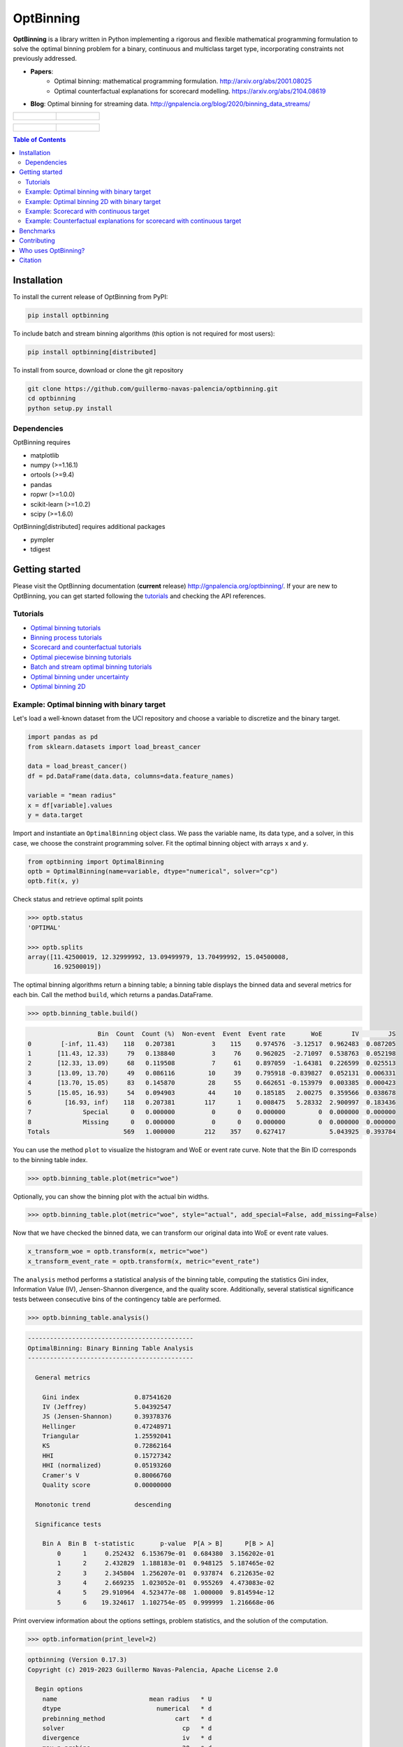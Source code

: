 ==========
OptBinning
==========

.. image::  https://github.com/guillermo-navas-palencia/optbinning/workflows/CI/badge.svg
   :target: https://github.com/guillermo-navas-palencia/optbinning/workflows/CI/badge.svg

.. image::  https://img.shields.io/github/license/guillermo-navas-palencia/optbinning
   :target: https://img.shields.io/github/license/guillermo-navas-palencia/optbinning

.. image:: https://img.shields.io/badge/python-3.7%20%7C%203.8%20%7C%203.9%20%7C%203.10-blue
   :target: https://img.shields.io/badge/python-3.7%20%7C%203.8%20%7C%203.9%20%7C%203.10-blue

.. image:: https://img.shields.io/pypi/v/optbinning?color=blueviolet
   :target: https://img.shields.io/pypi/v/optbinning?color=blueviolet

.. image:: https://pepy.tech/badge/optbinning
   :target: https://pepy.tech/project/optbinning

.. image:: https://pepy.tech/badge/optbinning/month
   :target: https://pepy.tech/project/optbinning/month


**OptBinning** is a library written in Python implementing a rigorous and flexible mathematical programming formulation to solve the optimal binning problem for a binary, continuous and multiclass target type, incorporating constraints not previously addressed.

* **Papers**:
   * Optimal binning: mathematical programming formulation. http://arxiv.org/abs/2001.08025
   * Optimal counterfactual explanations for scorecard modelling. https://arxiv.org/abs/2104.08619
* **Blog**: Optimal binning for streaming data. http://gnpalencia.org/blog/2020/binning_data_streams/

.. list-table::

    * - .. figure:: doc/source/_images/binning_binary.png

      - .. figure:: doc/source/_images/binning_data_stream.gif

.. list-table::

    * - .. figure:: doc/source/_images/binning_2d_readme.png

      - .. figure:: doc/source/_images/binning_2d_readme_woe.png


.. contents:: **Table of Contents**

Installation
============

To install the current release of OptBinning from PyPI:

.. code-block:: text

   pip install optbinning

To include batch and stream binning algorithms (this option is not required for most users):

.. code-block:: text

  pip install optbinning[distributed]

To install from source, download or clone the git repository

.. code-block:: text

   git clone https://github.com/guillermo-navas-palencia/optbinning.git
   cd optbinning
   python setup.py install

Dependencies
------------
OptBinning requires

* matplotlib
* numpy (>=1.16.1)
* ortools (>=9.4)
* pandas
* ropwr (>=1.0.0)
* scikit-learn (>=1.0.2)
* scipy (>=1.6.0)

OptBinning[distributed] requires additional packages

* pympler
* tdigest


Getting started
===============

Please visit the OptBinning documentation (**current** release) http://gnpalencia.org/optbinning/. If your are new to OptBinning, you can get started following the `tutorials <http://gnpalencia.org/optbinning/tutorials.html>`_ and checking the API references.

Tutorials
---------

* `Optimal binning tutorials <http://gnpalencia.org/optbinning/tutorials.html#optimal-binning-tutorials>`_
* `Binning process tutorials <http://gnpalencia.org/optbinning/tutorials.html#binning-process-tutorials>`_
* `Scorecard and counterfactual tutorials <http://gnpalencia.org/optbinning/tutorials.html#scorecard-tutorials>`_
* `Optimal piecewise binning tutorials <http://gnpalencia.org/optbinning/tutorials.html#optimal-piecewise-binning-tutorials>`_
* `Batch and stream optimal binning tutorials <http://gnpalencia.org/optbinning/tutorials.html#optimal-binning-for-batch-and-streaming-data-processing>`_
* `Optimal binning under uncertainty <http://gnpalencia.org/optbinning/tutorials.html#optimal-binning-under-uncertainty>`_
* `Optimal binning 2D <http://gnpalencia.org/optbinning/tutorials.html#optimal-binning-2d>`_


Example: Optimal binning with binary target
-------------------------------------------

Let's load a well-known dataset from the UCI repository and choose a variable to discretize and the binary target.

.. code-block:: python

   import pandas as pd
   from sklearn.datasets import load_breast_cancer

   data = load_breast_cancer()
   df = pd.DataFrame(data.data, columns=data.feature_names)

   variable = "mean radius"
   x = df[variable].values
   y = data.target

Import and instantiate an ``OptimalBinning`` object class. We pass the variable name, its data type, and a solver, in this case, we choose the constraint programming solver. Fit the optimal binning object with arrays ``x`` and ``y``.

.. code-block:: python

   from optbinning import OptimalBinning
   optb = OptimalBinning(name=variable, dtype="numerical", solver="cp")
   optb.fit(x, y)

Check status and retrieve optimal split points

.. code-block:: python

   >>> optb.status
   'OPTIMAL'

   >>> optb.splits
   array([11.42500019, 12.32999992, 13.09499979, 13.70499992, 15.04500008,
          16.92500019])

The optimal binning algorithms return a binning table; a binning table displays the binned data and several metrics for each bin. Call the method ``build``, which returns a pandas.DataFrame.

.. code-block:: python

   >>> optb.binning_table.build()

.. code-block:: text

                      Bin  Count  Count (%)  Non-event  Event  Event rate       WoE        IV        JS
   0        [-inf, 11.43)    118   0.207381          3    115    0.974576  -3.12517  0.962483  0.087205
   1       [11.43, 12.33)     79   0.138840          3     76    0.962025  -2.71097  0.538763  0.052198
   2       [12.33, 13.09)     68   0.119508          7     61    0.897059  -1.64381  0.226599  0.025513
   3       [13.09, 13.70)     49   0.086116         10     39    0.795918 -0.839827  0.052131  0.006331
   4       [13.70, 15.05)     83   0.145870         28     55    0.662651 -0.153979  0.003385  0.000423
   5       [15.05, 16.93)     54   0.094903         44     10    0.185185   2.00275  0.359566  0.038678
   6         [16.93, inf)    118   0.207381        117      1    0.008475   5.28332  2.900997  0.183436
   7              Special      0   0.000000          0      0    0.000000         0  0.000000  0.000000
   8              Missing      0   0.000000          0      0    0.000000         0  0.000000  0.000000
   Totals                    569   1.000000        212    357    0.627417            5.043925  0.393784

You can use the method ``plot`` to visualize the histogram and WoE or event rate curve. Note that the Bin ID corresponds to the binning table index.

.. code-block:: python

   >>> optb.binning_table.plot(metric="woe")

.. image:: doc/source/_images/binning_readme_example_woe.png
   :target: doc/source/_images/binning_readme_example_woe.png

Optionally, you can show the binning plot with the actual bin widths.

.. code-block:: python

   >>> optb.binning_table.plot(metric="woe", style="actual", add_special=False, add_missing=False)

.. image:: doc/source/_images/binning_readme_example_split_woe.png
   :target: doc/source/_images/binning_readme_example_split_woe.png

Now that we have checked the binned data, we can transform our original data into WoE or event rate values.

.. code-block:: python

   x_transform_woe = optb.transform(x, metric="woe")
   x_transform_event_rate = optb.transform(x, metric="event_rate")

The ``analysis`` method performs a statistical analysis of the binning table, computing the statistics Gini index, Information Value (IV), Jensen-Shannon divergence, and the quality score. Additionally, several statistical significance tests between consecutive bins of the contingency table are performed.

.. code-block:: python

   >>> optb.binning_table.analysis()

.. code-block:: text

   ---------------------------------------------
   OptimalBinning: Binary Binning Table Analysis
   ---------------------------------------------

     General metrics

       Gini index               0.87541620
       IV (Jeffrey)             5.04392547
       JS (Jensen-Shannon)      0.39378376
       Hellinger                0.47248971
       Triangular               1.25592041
       KS                       0.72862164
       HHI                      0.15727342
       HHI (normalized)         0.05193260
       Cramer's V               0.80066760
       Quality score            0.00000000

     Monotonic trend            descending

     Significance tests

       Bin A  Bin B  t-statistic       p-value  P[A > B]      P[B > A]
           0      1     0.252432  6.153679e-01  0.684380  3.156202e-01
           1      2     2.432829  1.188183e-01  0.948125  5.187465e-02
           2      3     2.345804  1.256207e-01  0.937874  6.212635e-02
           3      4     2.669235  1.023052e-01  0.955269  4.473083e-02
           4      5    29.910964  4.523477e-08  1.000000  9.814594e-12
           5      6    19.324617  1.102754e-05  0.999999  1.216668e-06

Print overview information about the options settings, problem statistics, and the solution of the computation.

.. code-block:: python

   >>> optb.information(print_level=2)

.. code-block:: text

   optbinning (Version 0.17.3)
   Copyright (c) 2019-2023 Guillermo Navas-Palencia, Apache License 2.0

     Begin options
       name                         mean radius   * U
       dtype                          numerical   * d
       prebinning_method                   cart   * d
       solver                                cp   * d
       divergence                            iv   * d
       max_n_prebins                         20   * d
       min_prebin_size                     0.05   * d
       min_n_bins                            no   * d
       max_n_bins                            no   * d
       min_bin_size                          no   * d
       max_bin_size                          no   * d
       min_bin_n_nonevent                    no   * d
       max_bin_n_nonevent                    no   * d
       min_bin_n_event                       no   * d
       max_bin_n_event                       no   * d
       monotonic_trend                     auto   * d
       min_event_rate_diff                    0   * d
       max_pvalue                            no   * d
       max_pvalue_policy            consecutive   * d
       gamma                                  0   * d
       class_weight                          no   * d
       cat_cutoff                            no   * d
       user_splits                           no   * d
       user_splits_fixed                     no   * d
       special_codes                         no   * d
       split_digits                          no   * d
       mip_solver                           bop   * d
       time_limit                           100   * d
       verbose                            False   * d
     End options

     Name    : mean radius
     Status  : OPTIMAL

     Pre-binning statistics
       Number of pre-bins                     9
       Number of refinements                  1

     Solver statistics
       Type                                  cp
       Number of booleans                    26
       Number of branches                    58
       Number of conflicts                    0
       Objective value                  5043922
       Best objective bound             5043922

     Timing
       Total time                          0.04 sec
       Pre-processing                      0.00 sec   (  0.33%)
       Pre-binning                         0.00 sec   (  5.54%)
       Solver                              0.04 sec   ( 93.03%)
         model generation                  0.03 sec   ( 85.61%)
         optimizer                         0.01 sec   ( 14.39%)
       Post-processing                     0.00 sec   (  0.30%)


Example: Optimal binning 2D with binary target
----------------------------------------------

In this case, we choose two variables to discretized and the binary target.

.. code-block:: python

   import pandas as pd
   from sklearn.datasets import load_breast_cancer

   data = load_breast_cancer()
   df = pd.DataFrame(data.data, columns=data.feature_names)

   variable1 = "mean radius"
   variable2 = "worst concavity"
   x = df[variable1].values
   y = df[variable2].values
   z = data.target

Import and instantiate an ``OptimalBinning2D`` object class. We pass the variable names, and monotonic trends. Fit the optimal binning object with arrays ``x``, ``y`` and ``z``.

.. code-block:: python

   from optbinning import OptimalBinning2D
   optb = OptimalBinning2D(name_x=variable1, name_y=variable2, monotonic_trend_x="descending",
                           monotonic_trend_y="descending", min_bin_size=0.05)
   optb.fit(x, y, z)


Show binning table:

.. code-block:: python

   >>> optb.binning_table.build()

.. code-block:: text

                   Bin x         Bin y  Count  Count (%)  Non-event  Event  Event rate       WoE        IV        JS
   0        (-inf, 13.70)  (-inf, 0.21)    219   0.384886          1    218    0.995434 -4.863346  2.946834  0.199430
   1         [13.70, inf)  (-inf, 0.21)     48   0.084359          5     43    0.895833 -1.630613  0.157946  0.017811
   2        (-inf, 13.09)  [0.21, 0.38)     48   0.084359          1     47    0.979167 -3.328998  0.422569  0.037010
   3       [13.09, 15.05)  [0.21, 0.38)     46   0.080844         17     29    0.630435 -0.012933  0.000013  0.000002
   4         [15.05, inf)  [0.21, 0.32)     32   0.056239         29      3    0.093750  2.789833  0.358184  0.034271
   5         [15.05, inf)   [0.32, inf)    129   0.226714        128      1    0.007752  5.373180  3.229133  0.201294
   6        (-inf, 15.05)   [0.38, inf)     47   0.082601         31     16    0.340426  1.182548  0.119920  0.014173
   7              Special       Special      0   0.000000          0      0    0.000000  0.000000  0.000000  0.000000
   8              Missing       Missing      0   0.000000          0      0    0.000000  0.000000  0.000000  0.000000
   Totals                                  569   1.000000        212    357    0.627417            7.234600  0.503991

Similar to the optimal binning, you can generate a histogram 2D to visualize WoE and event rate.

.. code-block:: python

   >>> optb.binning_table.plot(metric="event_rate")


.. image:: doc/source/_images/binning_2d_readme_example.png
   :target: doc/source/_images/binning_2d_readme_example.png


Example: Scorecard with continuous target
-----------------------------------------

Let's load the California housing dataset.

.. code-block:: python

   import pandas as pd

   from sklearn.datasets import fetch_california_housing
   from sklearn.linear_model import HuberRegressor

   from optbinning import BinningProcess
   from optbinning import Scorecard

   data = fetch_california_housing()

   target = "target"
   variable_names = data.feature_names
   X = pd.DataFrame(data.data, columns=variable_names)
   y = data.target


Instantiate a binning process, an estimator, and a scorecard with scaling
method and reverse mode.

.. code-block:: python

   binning_process = BinningProcess(variable_names)

   estimator = HuberRegressor(max_iter=200)

   scorecard = Scorecard(binning_process=binning_process, estimator=estimator,
                         scaling_method="min_max",
                         scaling_method_params={"min": 0, "max": 100},
                         reverse_scorecard=True)

   scorecard.fit(X, y)

Print overview information about the options settings, problems statistics,
and the number of selected variables after the binning process.

.. code-block:: python

   >>> scorecard.information(print_level=2)

.. code-block:: text

   optbinning (Version 0.17.3)
   Copyright (c) 2019-2023 Guillermo Navas-Palencia, Apache License 2.0

     Begin options
       binning_process                      yes   * U
       estimator                            yes   * U
       scaling_method                   min_max   * U
       scaling_method_params                yes   * U
       intercept_based                    False   * d
       reverse_scorecard                   True   * U
       rounding                           False   * d
       verbose                            False   * d
     End options

     Statistics
       Number of records                  20640
       Number of variables                    8
       Target type                   continuous

       Number of numerical                    8
       Number of categorical                  0
       Number of selected                     8

     Timing
       Total time                          2.31 sec
       Binning process                     1.83 sec   ( 79.00%)
       Estimator                           0.41 sec   ( 17.52%)
       Build scorecard                     0.08 sec   (  3.40%)
         rounding                          0.00 sec   (  0.00%)

.. code-block:: python

   >>> scorecard.table(style="summary")

Two scorecard styles are available: ``style="summary"`` shows the variable name, and their corresponding bins and assigned points; ``style="detailed"`` adds information from the corresponding binning table.

.. code-block:: text

        Variable                 Bin     Points
   0      MedInc        [-inf, 1.90)   9.869224
   1      MedInc        [1.90, 2.16)  10.896940
   2      MedInc        [2.16, 2.37)  11.482997
   3      MedInc        [2.37, 2.66)  12.607805
   4      MedInc        [2.66, 2.88)  13.609078
   ..        ...                 ...        ...
   2   Longitude  [-118.33, -118.26)  10.470401
   3   Longitude  [-118.26, -118.16)   9.092391
   4   Longitude      [-118.16, inf)  10.223936
   5   Longitude             Special   1.376862
   6   Longitude             Missing   1.376862

   [94 rows x 3 columns]


.. code-block:: python

   >>> scorecard.table(style="detailed")

.. code-block:: text

        Variable  Bin id                 Bin  Count  Count (%)  ...  Zeros count       WoE        IV  Coefficient     Points
   0      MedInc       0        [-inf, 1.90)   2039   0.098789  ...            0 -0.969609  0.095786     0.990122   9.869224
   1      MedInc       1        [1.90, 2.16)   1109   0.053731  ...            0 -0.836618  0.044952     0.990122  10.896940
   2      MedInc       2        [2.16, 2.37)   1049   0.050824  ...            0 -0.760779  0.038666     0.990122  11.482997
   3      MedInc       3        [2.37, 2.66)   1551   0.075145  ...            0 -0.615224  0.046231     0.990122  12.607805
   4      MedInc       4        [2.66, 2.88)   1075   0.052083  ...            0 -0.485655  0.025295     0.990122  13.609078
   ..        ...     ...                 ...    ...        ...  ...          ...       ...       ...          ...        ...
   2   Longitude       2  [-118.33, -118.26)   1120   0.054264  ...            0 -0.011006  0.000597     0.566265  10.470401
   3   Longitude       3  [-118.26, -118.16)   1127   0.054603  ...            0 -0.322802  0.017626     0.566265   9.092391
   4   Longitude       4      [-118.16, inf)   6530   0.316376  ...            0 -0.066773  0.021125     0.566265  10.223936
   5   Longitude       5             Special      0   0.000000  ...            0 -2.068558  0.000000     0.566265   1.376862
   6   Longitude       6             Missing      0   0.000000  ...            0 -2.068558  0.000000     0.566265   1.376862

   [94 rows x 14 columns]

Compute score and predicted target using the fitted estimator.

.. code-block:: python

   score = scorecard.score(X)
   y_pred = scorecard.predict(X)


Example: Counterfactual explanations for scorecard with continuous target
-------------------------------------------------------------------------

First, we load the dataset and a scorecard previously developed.

.. code-block:: python

   import pandas as pd

   from optbinning import Scorecard
   from optbinning.scorecard import Counterfactual

   from sklearn.datasets import load_boston

   data = load_boston()
   X = pd.DataFrame(data.data, columns=data.feature_names)

   scorecard = Scorecard.load("myscorecard.pkl")

We create a new Counterfactual instance that is fitted with the dataset
used during the scorecard development. Then, we select a sample from which to generate
counterfactual explanations.

.. code-block:: python

   cf = Counterfactual(scorecard=scorecard)
   cf.fit(X)

   query = X.iloc[0, :].to_frame().T

The scorecard model predicts 26.8. However, we would like to find out what needs to be
changed to return a prediction greater or equal to 30.

.. code-block:: python

   >>> query
         CRIM    ZN  INDUS  CHAS    NOX     RM   AGE   DIS  RAD    TAX  PTRATIO      B  LSTAT
   0  0.00632  18.0   2.31   0.0  0.538  6.575  65.2  4.09  1.0  296.0     15.3  396.9   4.98

   >>> scorecard.predict(query)
   array([26.83423364])


We can generate a single counterfactual explanation:

.. code-block:: python

   >>> cf.generate(query=query, y=30, outcome_type="continuous", n_cf=1, max_changes=3,
                   hard_constraints=["min_outcome"])

   >>> cf.status
   'OPTIMAL'

   >>> cf.display(show_only_changes=True, show_outcome=True)
              CRIM ZN INDUS CHAS           NOX            RM AGE DIS RAD TAX PTRATIO  B LSTAT   outcome
   0  [0.04, 0.07)  -     -    -  [0.45, 0.50)  [6.94, 7.44)   -   -   -   -       -  -     -  31.28763


Or simultaneously three counterfactuals, enforcing diversity on the feature values and selecting only a few actionable features.

.. code-block:: python

   >>> cf.generate(query=query, y=30, outcome_type="continuous", n_cf=3, max_changes=3,
                   hard_constraints=["diversity_values", "min_outcome"],
                   actionable_features=["CRIM", "NOX", "RM", "PTRATIO"])

   >>> cf.status
   'OPTIMAL'

   >>> cf.display(show_only_changes=True, show_outcome=True)
              CRIM ZN INDUS CHAS           NOX            RM AGE DIS RAD TAX         PTRATIO  B LSTAT    outcome
   0  [0.03, 0.04)  -     -    -  [0.42, 0.45)  [6.94, 7.44)   -   -   -   -               -  -     -  31.737844
   0  [0.04, 0.07)  -     -    -             -   [7.44, inf)   -   -   -   -  [17.85, 18.55)  -     -  36.370086
   0             -  -     -    -  [0.45, 0.50)  [6.68, 6.94)   -   -   -   -   [-inf, 15.15)  -     -  30.095258


Benchmarks
==========

The following table shows how OptBinning compares to `scorecardpy <https://github.com/ShichenXie/scorecardpy>`_ 0.1.9.1.1 on a selection of variables from the public dataset, Home Credit Default Risk - Kaggle’s competition `Link <https://www.kaggle.com/c/home-credit-default-risk/data>`_. This dataset contains 307511 samples.The experiments were run on Intel(R) Core(TM) i5-3317 CPU at 1.70GHz, using a single core, running Linux. For scorecardpy, we use default settings only increasing the maximum number of bins ``bin_num_limit=20``. For OptBinning, we use default settings (``max_n_prebins=20``) only changing the maximum allowed p-value between consecutive bins, ``max_pvalue=0.05``.

To compare softwares we use the shifted geometric mean, typically used in mathematical optimization benchmarks: http://plato.asu.edu/bench.html. Using the shifted (by 1 second) geometric mean we found that **OptBinning** is **17x** faster than scorecardpy, with an average IV increment of **12%**. Besides the speed and IV gains, OptBinning includes many more constraints and monotonicity options.

+----------------------------+------------------+----------------+-----------------+---------------+
| Variable                   | scorecardpy_time | scorecardpy_IV | optbinning_time | optbinning_IV |
+============================+==================+================+=================+===============+
| AMT_INCOME_TOTAL           |           6.18 s |    0.010606    |      0.363 s    |   0.011705    |
+----------------------------+------------------+----------------+-----------------+---------------+
| NAME_CONTRACT_TYPE (C)     |           3.72 s |    0.015039    |      0.148 s    |   0.015039    |
+----------------------------+------------------+----------------+-----------------+---------------+
| AMT_CREDIT                 |           7.10 s |    0.053593    |      0.634 s    |   0.059311    |
+----------------------------+------------------+----------------+-----------------+---------------+
| ORGANIZATION_TYPE (C)      |           6.31 s |    0.063098    |      0.274 s    |   0.071520    |
+----------------------------+------------------+----------------+-----------------+---------------+
| AMT_ANNUITY                |           6.51 s |    0.024295    |      0.648 s    |   0.031179    |
+----------------------------+------------------+----------------+-----------------+---------------+
| AMT_GOODS_PRICE            |           6.95 s |    0.056923    |      0.401 s    |   0.092032    |
+----------------------------+------------------+----------------+-----------------+---------------+
| NAME_HOUSING_TYPE (C)      |           3.57 s |    0.015055    |      0.140 s    |   0.015055    |
+----------------------------+------------------+----------------+-----------------+---------------+
| REGION_POPULATION_RELATIVE |           4.33 s |    0.026578    |      0.392 s    |   0.035567    |
+----------------------------+------------------+----------------+-----------------+---------------+
| DAYS_BIRTH                 |           5.18 s |    0.081270    |      0.564 s    |   0.086539    |
+----------------------------+------------------+----------------+-----------------+---------------+
| OWN_CAR_AGE                |           4.85 s |    0.021429    |      0.055 s    |   0.021890    |
+----------------------------+------------------+----------------+-----------------+---------------+
| OCCUPATION_TYPE (C)        |           4.24 s |    0.077606    |      0.201 s    |   0.079540    |
+----------------------------+------------------+----------------+-----------------+---------------+
| APARTMENTS_AVG             |           5.61 s |    0.032247(*) |      0.184 s    |   0.032415    |
+----------------------------+------------------+----------------+-----------------+---------------+
| BASEMENTAREA_AVG           |           5.14 s |    0.022320    |      0.119 s    |   0.022639    |
+----------------------------+------------------+----------------+-----------------+---------------+
| YEARS_BUILD_AVG            |           4.49 s |    0.016033    |      0.055 s    |   0.016932    |
+----------------------------+------------------+----------------+-----------------+---------------+
| EXT_SOURCE_2               |           5.21 s |    0.298463    |      0.606 s    |   0.321417    |
+----------------------------+------------------+----------------+-----------------+---------------+
| EXT_SOURCE_3               |           5.08 s |    0.316352    |      0.303 s    |   0.334975    |
+----------------------------+------------------+----------------+-----------------+---------------+
| **TOTAL**                  |      **84.47 s** |**1.130907**    | **5.087 s**     | **1.247756**  |
+----------------------------+------------------+----------------+-----------------+---------------+

(C): categorical variable.
(*): max p-value between consecutive bins > 0.05.

The binning of variables with monotonicity trend peak or valley can benefit from the option ``monotonic_trend="auto_heuristic"`` at the expense of finding a suboptimal solution for some cases. The following table compares the options ``monotonic_trend="auto"`` and ``monotonic_trend="auto_heuristic"``,

+----------------------------+----------------+----------------+----------------+----------------+
| Variable                   |      auto_time |        auto_IV | heuristic_time |   heuristic_IV |
+============================+================+================+================+================+
| AMT_INCOME_TOTAL           |      0.363 s   |    0.011705    |      0.322 s   |    0.011705    |
+----------------------------+----------------+----------------+----------------+----------------+
| AMT_CREDIT                 |      0.634 s   |   0.059311     |      0.469 s   |    0.058643    |
+----------------------------+----------------+----------------+----------------+----------------+
| AMT_ANNUITY                |      0.648 s   |   0.031179     |      0.505 s   |    0.031179    |
+----------------------------+----------------+----------------+----------------+----------------+
| AMT_GOODS_PRICE            |      0.401 s   |   0.092032     |      0.299 s   |    0.092032    |
+----------------------------+----------------+----------------+----------------+----------------+
| REGION_POPULATION_RELATIVE |      0.392 s   |   0.035567     |      0.244 s   |    0.035567    |
+----------------------------+----------------+----------------+----------------+----------------+
| **TOTAL**                  | **2.438 s**    | **0.229794**   | **1.839 s**    | **0.229126**   |
+----------------------------+----------------+----------------+----------------+----------------+

Observe that CPU time is reduced by 25% losing less than 1% in IV. The differences in CPU time are more noticeable as the
number of bins increases, see http://gnpalencia.org/optbinning/tutorials/tutorial_binary_large_scale.html.


Contributing
============
Found a bug? Want to contribute with a new feature, improve documentation, or add examples? We encourage you to create pull requests and/or open GitHub issues. Thanks! :octocat: :tada: :+1:


Who uses OptBinning?
====================
We would like to list companies using OptBinning. Please send a PR with your company name and @githubhandle if you may.

Currently **officially** using OptBinning:

1. `Jeitto <https://www.jeitto.com.br>`_ [`@BrennerPablo <https://github.com/BrennerPablo>`_ & `@ds-mauri <https://github.com/ds-mauri>`_ & `@GabrielSGoncalves <https://github.com/GabrielSGoncalves>`_]
2. `Bilendo <https://www.bilendo.de>`_ [`@FlorianKappert <https://github.com/floriankappert>`_ & `@JakobBeyer <https://github.com/jakobbeyer>`_]
3. `Aplazame <https://www.aplazame.com/>`_
4. `Praelexis Credit <https://www.praelexis.com/praelexis-credit/>`_
5. `ING <www.ing.com>`_ 
6. `DBRS Morningstar <https://www.dbrsmorningstar.com/>`_
7. `Loginom <https://loginom.ru/>`_
8. `Risika <https://risika.com/>`_
9. `Tamara <https://tamara.co/>`_
10. `BBVA AI Factory <https://www.bbvaaifactory.com/>`_
11. `N26 <https://n26.com/>`_


Citation
========

If you use OptBinning in your research/work, please cite the paper using the following BibTeX::

  @article{Navas-Palencia2020OptBinning,
    title     = {Optimal binning: mathematical programming formulation},
    author    = {Guillermo Navas-Palencia},
    year      = {2020},
    eprint    = {2001.08025},
    archivePrefix = {arXiv},
    primaryClass = {cs.LG},
    volume    = {abs/2001.08025},
    url       = {http://arxiv.org/abs/2001.08025},
  }

  @article{Navas-Palencia2021Counterfactual,
    title     = {Optimal Counterfactual Explanations for Scorecard modelling},
    author    = {Guillermo Navas-Palencia},
    year      = {2021},
    eprint    = {2104.08619},
    archivePrefix = {arXiv},
    primaryClass = {cs.LG},
    volume    = {abs/2104.08619},
    url       = {http://arxiv.org/abs/2104.08619},
  }  
